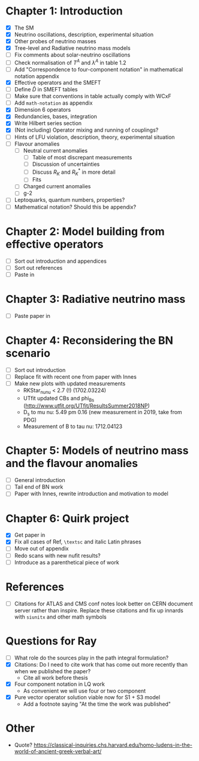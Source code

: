 * Chapter 1: Introduction
- [X] The SM
- [X] Neutrino oscillations, description, experimental situation
- [X] Other probes of neutrino masses
- [X] Tree-level and Radiative neutrino mass models
- [ ] Fix comments about solar-neutrino oscillations
- [ ] Check normalisation of $T^A$ and $\lambda^A$ in table 1.2
- [ ] Add "Correspondence to four-component notation" in mathematical notation appendix
- [X] Effective operators and the SMEFT
- [ ] Define $\bar{D}$ in SMEFT tables
- [ ] Make sure that conventions in table actually comply with WCxF
- [ ] Add =math-notation= as appendix
- [X] Dimension 6 operators
- [X] Redundancies, bases, integration
- [X] Write Hilbert series section
- [X] (Not including) Operator mixing and running of couplings?
- [ ] Hints of LFU violation, description, theory, experimental situation
- [ ] Flavour anomalies
  + [ ] Neutral current anomalies
    - [ ] Table of most discrepant measurements
    - [ ] Discussion of uncertainties
    - [ ] Discuss $R_K$ and $R_K^*$ in more detail
    - [ ] Fits
  + [ ] Charged current anomalies
  + [ ] g-2
- [ ] Leptoquarks, quantum numbers, properties?
- [ ] Mathematical notation? Should this be appendix?

* Chapter 2: Model building from effective operators
- [ ] Sort out introduction and appendices
- [ ] Sort out references
- [ ] Paste in

* Chapter 3: Radiative neutrino mass
- [ ] Paste paper in

* Chapter 4: Reconsidering the BN scenario
- [ ] Sort out introduction
- [ ] Replace fit with recent one from paper with Innes
- [ ] Make new plots with updated measurements
  - RKStar_nunu < 2.7 (!) (1702.03224)
  - UTfit updated CBs and phi_Bs (http://www.utfit.org/UTfit/ResultsSummer2018NP)
  - D_s to mu nu: 5.49 pm 0.16 (new measurement in 2019, take from PDG)
  - Measurement of B to tau nu: 1712.04123

* Chapter 5: Models of neutrino mass and the flavour anomalies
- [ ] General introduction
- [ ] Tail end of BN work
- [ ] Paper with Innes, rewrite introduction and motivation to model

* Chapter 6: Quirk project
- [X] Get paper in
- [X] Fix all cases of Ref, =\textsc= and italic Latin phrases
- [ ] Move out of appendix
- [ ] Redo scans with new nufit results?
- [ ] Introduce as a parenthetical piece of work

* References
- [ ] Citations for ATLAS and CMS conf notes look better on CERN document server rather than inspire. Replace these citations and fix up innards with =siunitx= and other math symbols

* Questions for Ray
- [ ] What role do the sources play in the path integral formulation?
- [X] Citations: Do I need to cite work that has come out more recently than when we published the paper?
  - Cite all work before thesis
- [X] Four component notation in LQ work
  - As convenient we will use four or two component
- [X] Pure vector operator solution viable now for S1 + S3 model
  - Add a footnote saying "At the time the work was published"

* Other
- Quote? https://classical-inquiries.chs.harvard.edu/homo-ludens-in-the-world-of-ancient-greek-verbal-art/
